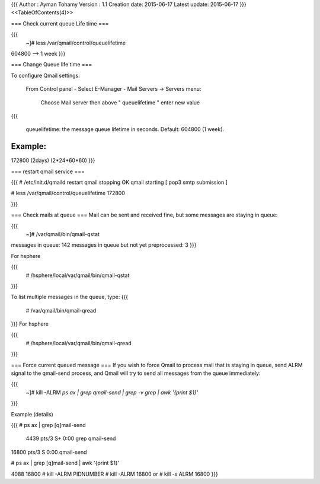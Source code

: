 {{{
Author       : Ayman Tohamy
Version      : 1.1
Creation date: 2015-06-17
Latest update: 2015-06-17
}}}
<<TableOfContents(4)>>

===  Check current queue Life time ===

{{{
 ~]# less /var/qmail/control/queuelifetime 
604800  --> 1 week
}}}

=== Change Queue life time ===

To configure Qmail settings:


    From Control panel - Select E-Manager - Mail Servers  -> Servers menu:

	 Choose Mail server then above " queuelifetime " enter new value

{{{
   
    queuelifetime: the message queue lifetime in seconds. Default: 604800 (1 week).

Example:
========
172800  (2days)  (2*24*60*60)
}}}


=== restart qmail service ===

{{{
# /etc/init.d/qmaild restart
qmail stopping                                                                                  OK
qmail starting [ pop3 smtp submission ]   


# less /var/qmail/control/queuelifetime 
172800

}}}

=== Check mails at queue ===
Mail can be sent and received fine, but some messages are staying in queue:

{{{
 ~]# /var/qmail/bin/qmail-qstat
messages in queue: 142
messages in queue but not yet preprocessed: 3
}}}

For hsphere

{{{
 # /hsphere/local/var/qmail/bin/qmail-qstat
}}}

To list multiple messages in the queue, type:
{{{
   # /var/qmail/bin/qmail-qread
}}}
For hsphere

{{{
 # /hsphere/local/var/qmail/bin/qmail-qread
}}}

=== Force current queued message ===
If you wish to force Qmail to process mail that is staying in queue, 
send ALRM signal to the qmail-send process, 
and Qmail will try to send all messages from the queue immediately:

{{{
 ~]# kill -ALRM `ps ax | grep qmail-send | grep -v grep | awk '{print $1}'`

}}}

Example (details)

{{{
# ps ax | grep [q]mail-send
 4439 pts/3    S+     0:00 grep qmail-send
16800 pts/3    S      0:00 qmail-send

# ps ax | grep [q]mail-send | awk '{print $1}'

4088
16800
# kill -ALRM PIDNUMBER
# kill -ALRM 16800
or
# kill -s ALRM 16800
}}}
